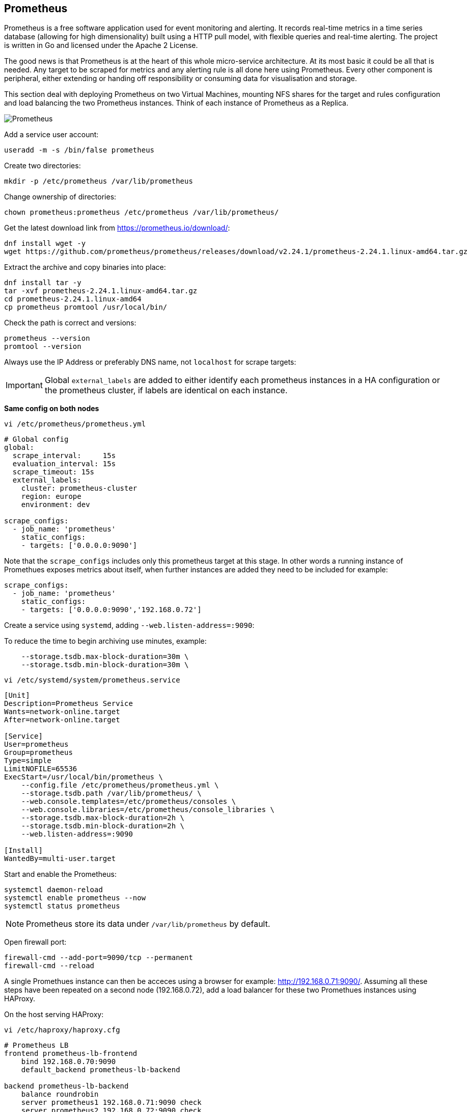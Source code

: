 == Prometheus

Prometheus is a free software application used for event monitoring and alerting. It records real-time metrics in a time series database (allowing for high dimensionality) built using a HTTP pull model, with flexible queries and real-time alerting. The project is written in Go and licensed under the Apache 2 License.

The good news is that Prometheus is at the heart of this whole micro-service architecture. At its most basic it could be all that is needed. Any target to be scraped for metrics and any alerting rule is all done here using Prometheus. Every other component is peripheral, either extending or handing off responsibility or consuming data for visualisation and storage.

This section deal with deploying Prometheus on two Virtual Machines, mounting NFS shares for the target and rules configuration and load balancing the two Prometheus instances. Think of each instance of Prometheus as a Replica.

image::images/prometheus.png[Prometheus]

Add a service user account:

[source%nowrap,bash]
----
useradd -m -s /bin/false prometheus
----

Create two directories:

[source%nowrap,bash]
----
mkdir -p /etc/prometheus /var/lib/prometheus
----

Change ownership of directories:

[source%nowrap,bash]
----
chown prometheus:prometheus /etc/prometheus /var/lib/prometheus/
----

Get the latest download link from https://prometheus.io/download/:

[source%nowrap,bash]
----
dnf install wget -y
wget https://github.com/prometheus/prometheus/releases/download/v2.24.1/prometheus-2.24.1.linux-amd64.tar.gz
----

Extract the archive and copy binaries into place:

[source%nowrap,bash]
----
dnf install tar -y
tar -xvf prometheus-2.24.1.linux-amd64.tar.gz
cd prometheus-2.24.1.linux-amd64
cp prometheus promtool /usr/local/bin/
----

Check the path is correct and versions:

[source%nowrap,bash]
----
prometheus --version
promtool --version
----

Always use the IP Address or preferably DNS name, not `localhost` for scrape targets:

IMPORTANT: Global `external_labels` are added to either identify each prometheus instances in a HA configuration or the prometheus cluster, if labels are identical on each instance.

*Same config on both nodes*

[source%nowrap,bash]
----
vi /etc/prometheus/prometheus.yml
----

[source%nowrap,yaml]
----
# Global config
global:
  scrape_interval:     15s
  evaluation_interval: 15s
  scrape_timeout: 15s
  external_labels:
    cluster: prometheus-cluster
    region: europe
    environment: dev

scrape_configs:
  - job_name: 'prometheus'
    static_configs:
    - targets: ['0.0.0.0:9090']
----

Note that the `scrape_configs` includes only this prometheus target at this stage. In other words a running instance of Promethues exposes metrics about itself, when further instances are added they need to be included for example:

[source%nowrap,yaml]
----
scrape_configs:
  - job_name: 'prometheus'
    static_configs:
    - targets: ['0.0.0.0:9090','192.168.0.72']
----

Create a service using `systemd`, adding `--web.listen-address=:9090`:

To reduce the time to begin archiving use minutes, example:

[source%nowrap]
----
    --storage.tsdb.max-block-duration=30m \
    --storage.tsdb.min-block-duration=30m \
----

[source%nowrap,bash]
----
vi /etc/systemd/system/prometheus.service
----

[source%nowrap,bash]
----
[Unit]
Description=Prometheus Service
Wants=network-online.target
After=network-online.target

[Service]
User=prometheus
Group=prometheus
Type=simple
LimitNOFILE=65536
ExecStart=/usr/local/bin/prometheus \
    --config.file /etc/prometheus/prometheus.yml \
    --storage.tsdb.path /var/lib/prometheus/ \
    --web.console.templates=/etc/prometheus/consoles \
    --web.console.libraries=/etc/prometheus/console_libraries \
    --storage.tsdb.max-block-duration=2h \
    --storage.tsdb.min-block-duration=2h \
    --web.listen-address=:9090

[Install]
WantedBy=multi-user.target
----

Start and enable the Prometheus:

[source%nowrap,bash]
----
systemctl daemon-reload
systemctl enable prometheus --now
systemctl status prometheus
----

NOTE: Prometheus store its data under `/var/lib/prometheus` by default.

Open firewall port:

[source%nowrap,bash]
----
firewall-cmd --add-port=9090/tcp --permanent
firewall-cmd --reload
----

A single Promethues instance can then be acceces using a browser for example: http://192.168.0.71:9090/. Assuming all these steps have been repeated on a second node (192.168.0.72), add a load balancer for these two Promethues instances using HAProxy.

On the host serving HAProxy:

[source%nowrap,bash]
----
vi /etc/haproxy/haproxy.cfg
----

[source%nowrap,bash]
----
# Prometheus LB
frontend prometheus-lb-frontend
    bind 192.168.0.70:9090
    default_backend prometheus-lb-backend

backend prometheus-lb-backend
    balance roundrobin
    server prometheus1 192.168.0.71:9090 check
    server prometheus2 192.168.0.72:9090 check
----

And restart HAProxy plus checking the status:

[source%nowrap,bash]
----
systemctl restart haproxy
systemctl status haproxy
----

View the state of the load balancer using a browwser at http://192.168.0.70:9000/stats.

View Prometheus via the load balancer using http://192.168.0.70:9090. 

### Basics

A promethues instance exposes metrics about itself, for example http://192.168.0.71:9090/metrics and the only configuration include (at this stage) is itself.

Look at Targets in a browser:

<IMAGE>

Execute a query:

[source%nowrap,bash]
----
promhttp_metric_handler_requests_total{code="200"}
----

<IMAGE>

And observer there are no alerts configured yet:

<IMAGE>

### Splitting out the configuration

Remember to think of each instance of Prometheus as a Replica behind the load balancer, this mean any instance of Prometheus need the same configuration. Deploying this stack nativly on VMs or cloud instacnes (appose to using containers), the config directories might as well be mounted file systems. 

Make two directories for the target config and rules:

[source%nowrap,bash]
----
mkdir -p /etc/prometheus/targets /etc/prometheus/rules
----

Added the following to `fstab`:

[source%nowrap,bash]
----
vi /etc/fstab
----

[source%nowrap,bash]
----
192.168.0.200:/nfs/targets /etc/prometheus/targets nfs rw,sync,hard,intr 0 0
192.168.0.200:/nfs/rules /etc/prometheus/rules nfs rw,sync,hard,intr 0 0
----

Ensure `nfs-utils` is installed:

[source%nowrap,bash]
----
dnf install nfs-utils -y
----

And mount the NFS shares (created at the start of this page):

[source%nowrap,bash]
----
mount -a
----

// This is a comment and won't be rendered.

